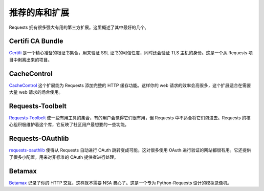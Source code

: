 .. _recommended:

推荐的库和扩展
===================================

Requests 拥有很多强大有用的第三方扩展。这里概述了其中最好的几个。

Certifi CA Bundle
-----------------

`Certifi`_ 是一个精心准备的根证书集合，用来验证 SSL 证书的可信任度，同时还会验证
TLS 主机的身份。这是一个从 Requests 项目中剥离出来的项目。

.. _Certifi: http://certifi.io/en/latest/

CacheControl
------------

`CacheControl`_ 这个扩展能为 Requests 添加完整的 HTTP 缓存功能。这样你的 web
请求的效率会高很多，这个扩展适合在需要大量 web 请求的场合使用。

.. _CacheControl: https://cachecontrol.readthedocs.io/en/latest/

Requests-Toolbelt
-----------------

`Requests-Toolbelt`_ 使一些有用工具的集合，有的用户会觉得它们很有用，但 Requests
中不适合将它们包进去。Requests 的核心组积极维护着这个库，它反映了社区用户最想要的\
一些功能。

.. _Requests-Toolbelt: http://toolbelt.readthedocs.io/en/latest/index.html

Requests-OAuthlib
-----------------

`requests-oauthlib`_ 使得从 Requests 自动进行 OAuth 跳转变成可能。这对很多使用
OAuth 进行验证的网站都很有用。它还提供了很多小配置，用来对非标准的 OAuth 提供者进行处理。

.. _requests-oauthlib: https://requests-oauthlib.readthedocs.io/en/latest/


Betamax
-------

`Betamax`_ 记录了你的 HTTP 交互，这样就不需要 NSA 费心了。这是一个专为 Python-Requests
设计的模拟录像机。

.. _betamax: https://github.com/sigmavirus24/betamax



